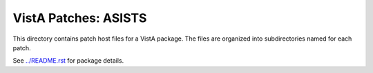 =====================
VistA Patches: ASISTS
=====================

This directory contains patch host files for a VistA package.
The files are organized into subdirectories named for each patch.

See `<../README.rst>`__ for package details.
